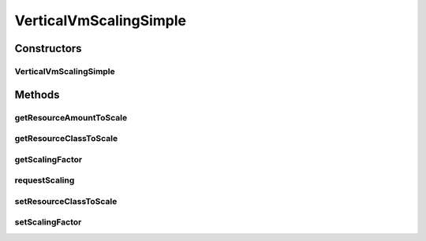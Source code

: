 .. java:import:: org.cloudbus.cloudsim.brokers DatacenterBroker

.. java:import:: org.cloudbus.cloudsim.core CloudSimTags

.. java:import:: org.cloudbus.cloudsim.resources Bandwidth

.. java:import:: org.cloudbus.cloudsim.resources Pe

.. java:import:: org.cloudbus.cloudsim.resources Ram

.. java:import:: org.cloudbus.cloudsim.resources ResourceManageable

.. java:import:: org.cloudbus.cloudsim.vms Vm

.. java:import:: java.util Objects

VerticalVmScalingSimple
=======================

.. java:package:: org.cloudsimplus.autoscaling
   :noindex:

.. java:type:: public class VerticalVmScalingSimple extends VmScalingAbstract implements VerticalVmScaling

   A \ :java:ref:`VerticalVmScaling`\  implementation that allows a \ :java:ref:`DatacenterBroker`\  to perform on demand up or down scaling for some VM resource such as RAM, CPU or Bandwidth.

   For each resource that is required to be scaled, a distinct VerticalVmScaling instance must assigned to the VM to be scaled.

   :author: Manoel Campos da Silva Filho

Constructors
------------
VerticalVmScalingSimple
^^^^^^^^^^^^^^^^^^^^^^^

.. java:constructor:: public VerticalVmScalingSimple(Class<? extends ResourceManageable> resourceClassToScale, double scalingFactor)
   :outertype: VerticalVmScalingSimple

   Creates a VerticalVmScaling.

   :param resourceClassToScale: the class of Vm resource that this scaling object will request up or down scaling (such as \ :java:ref:`Ram`\ .class, \ :java:ref:`Bandwidth`\ .class or \ :java:ref:`Pe`\ .class).
   :param scalingFactor: the factor that will be used to scale a Vm resource up or down, whether if such a resource is over or underloaded, according to the defined predicates (a percentage value in scale from 0 to 1). In the case of up scaling, the value 1 will scale the resource in 100%, doubling its capacity.

Methods
-------
getResourceAmountToScale
^^^^^^^^^^^^^^^^^^^^^^^^

.. java:method:: @Override public double getResourceAmountToScale()
   :outertype: VerticalVmScalingSimple

getResourceClassToScale
^^^^^^^^^^^^^^^^^^^^^^^

.. java:method:: @Override public Class<? extends ResourceManageable> getResourceClassToScale()
   :outertype: VerticalVmScalingSimple

getScalingFactor
^^^^^^^^^^^^^^^^

.. java:method:: @Override public double getScalingFactor()
   :outertype: VerticalVmScalingSimple

requestScaling
^^^^^^^^^^^^^^

.. java:method:: @Override protected boolean requestScaling(double time)
   :outertype: VerticalVmScalingSimple

setResourceClassToScale
^^^^^^^^^^^^^^^^^^^^^^^

.. java:method:: @Override public final VerticalVmScaling setResourceClassToScale(Class<? extends ResourceManageable> resourceClassToScale)
   :outertype: VerticalVmScalingSimple

setScalingFactor
^^^^^^^^^^^^^^^^

.. java:method:: @Override public final VerticalVmScaling setScalingFactor(double scalingFactor)
   :outertype: VerticalVmScalingSimple

